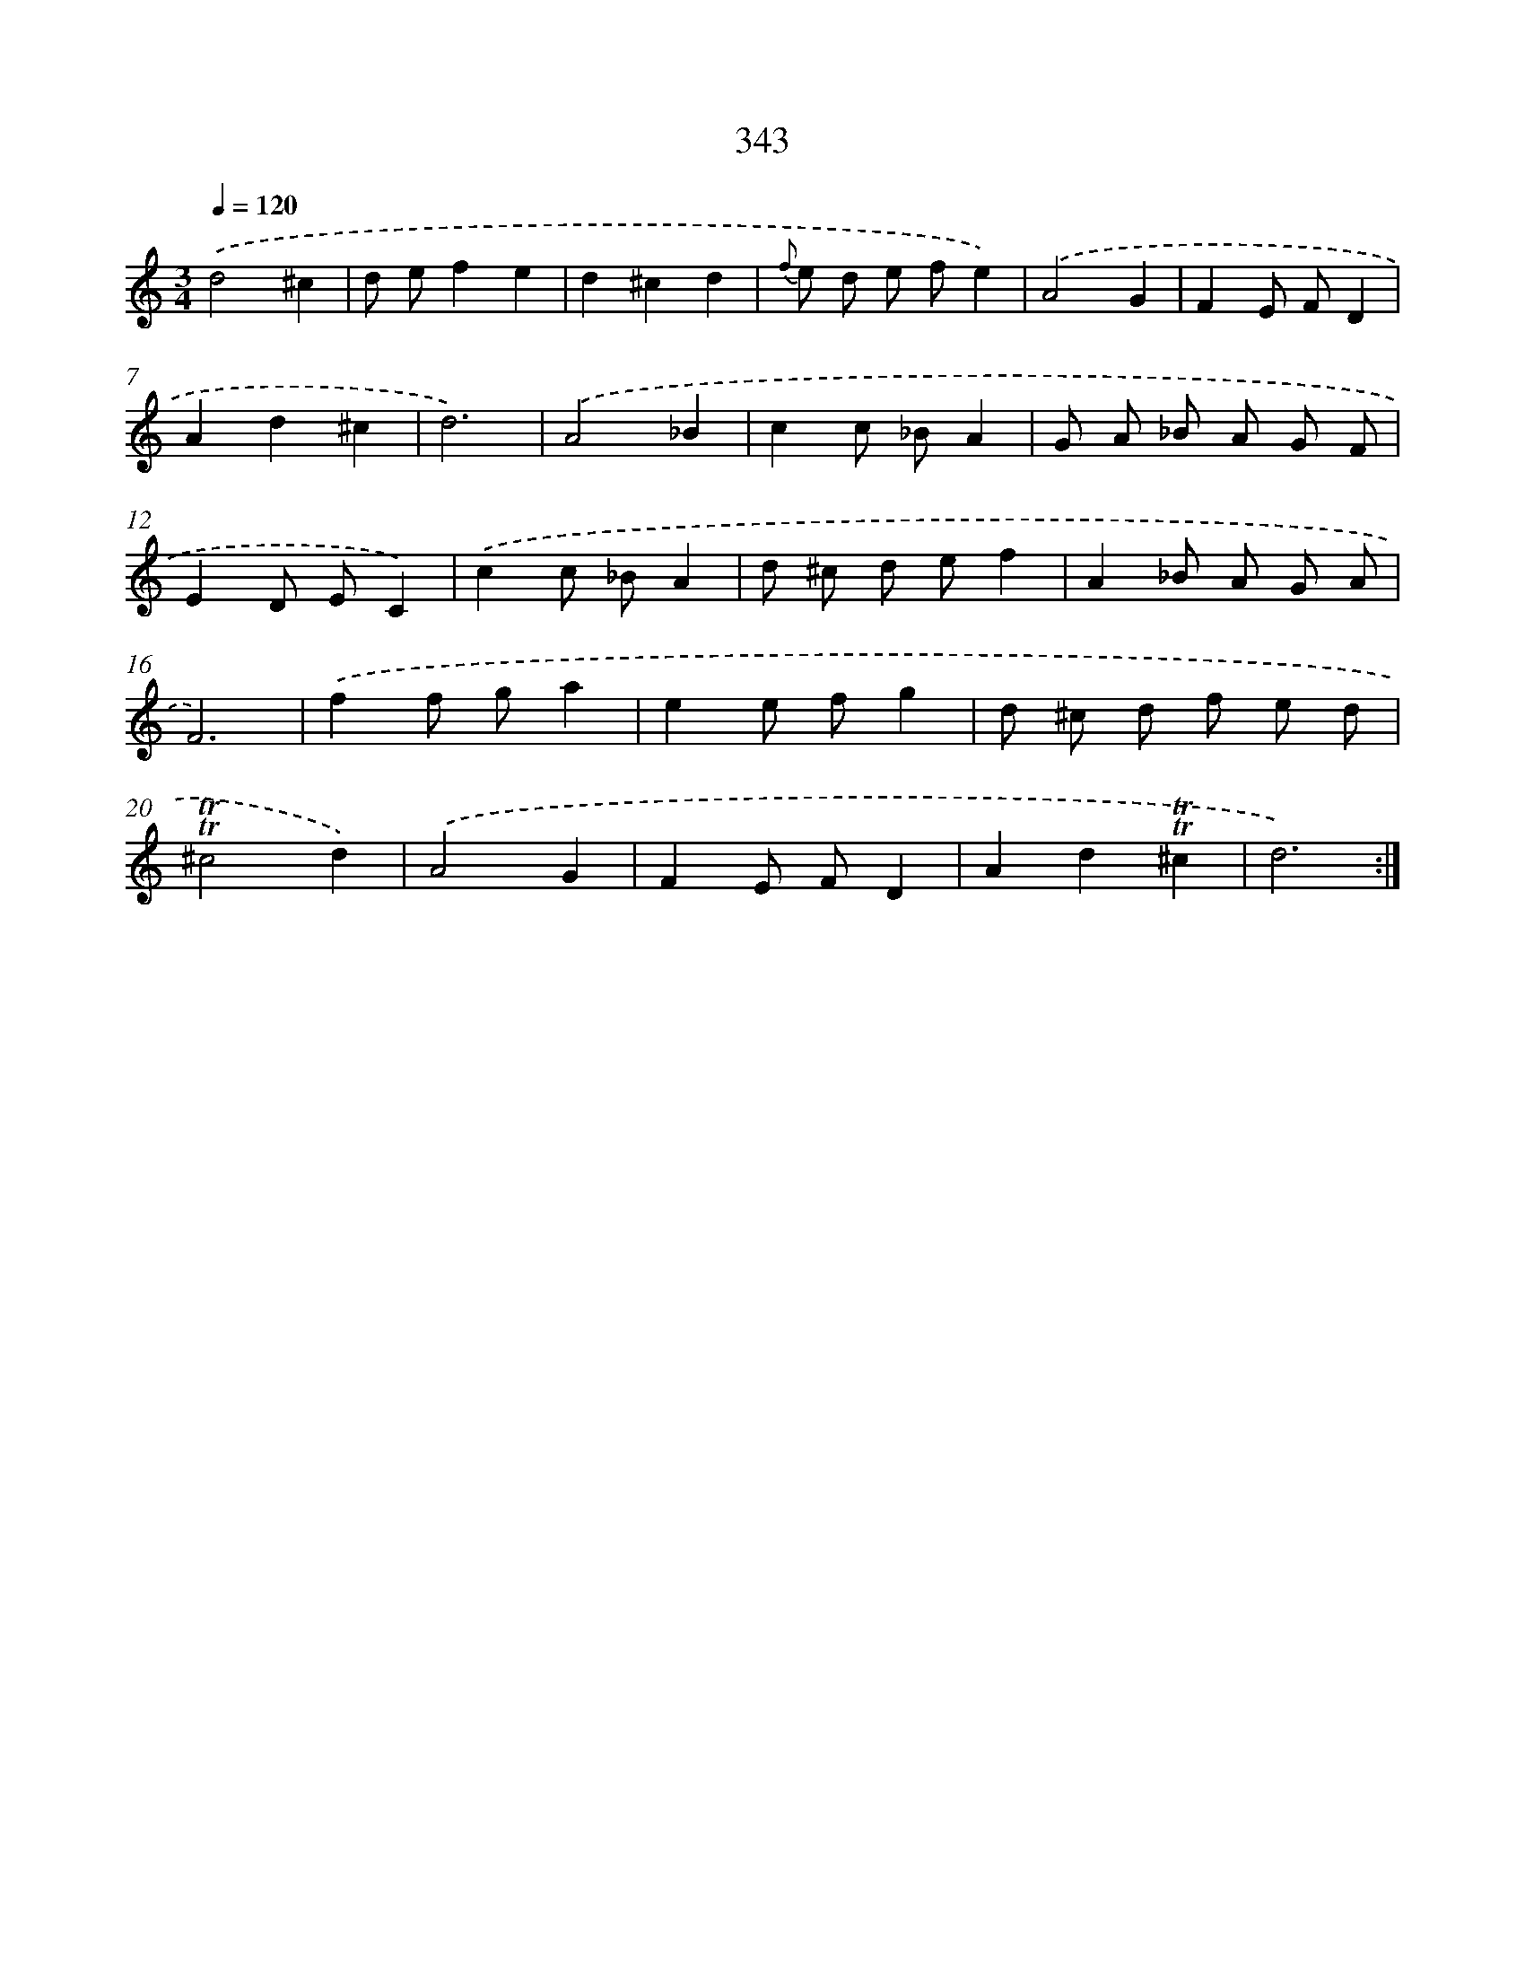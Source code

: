 X: 11673
T: 343
%%abc-version 2.0
%%abcx-abcm2ps-target-version 5.9.1 (29 Sep 2008)
%%abc-creator hum2abc beta
%%abcx-conversion-date 2018/11/01 14:37:17
%%humdrum-veritas 4282914848
%%humdrum-veritas-data 1717630806
%%continueall 1
%%barnumbers 0
L: 1/8
M: 3/4
Q: 1/4=120
K: C clef=treble
.('d4^c2 |
d ef2e2 |
d2^c2d2 |
{f} e d e fe2) |
.('A4G2 |
F2E FD2 |
A2d2^c2 |
d6) |
.('A4_B2 |
c2c _BA2 |
G A _B A G F |
E2D EC2) |
.('c2c _BA2 |
d ^c d ef2 |
A2_B A G A |
F6) |
.('f2f ga2 |
e2e fg2 |
d ^c d f e d |
!trill!!trill!^c4d2) |
.('A4G2 |
F2E FD2 |
A2d2!trill!!trill!^c2 |
d6) :|]
